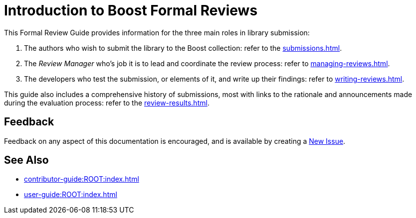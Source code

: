 ////
Copyright (c) 2024 The C++ Alliance, Inc. (https://cppalliance.org)

Distributed under the Boost Software License, Version 1.0. (See accompanying
file LICENSE_1_0.txt or copy at http://www.boost.org/LICENSE_1_0.txt)

Official repository: https://github.com/boostorg/website-v2-docs
////
= Introduction to Boost Formal Reviews
:navtitle: Introduction

This Formal Review Guide provides information for the three main roles in library submission:

. The authors who wish to submit the library to the Boost collection: refer to the xref:submissions.adoc[].
. The _Review Manager_ who's job it is to lead and coordinate the review process: refer to xref:managing-reviews.adoc[].
. The developers who test the submission, or elements of it, and write up their findings: refer to xref:writing-reviews.adoc[].

This guide also includes a comprehensive history of submissions, most with links to the rationale and announcements made during the evaluation process: refer to the xref:review-results.adoc[].

== Feedback

Feedback on any aspect of this documentation is encouraged, and is available by creating a https://github.com/cppalliance/site-docs/issues[New Issue].

== See Also

* xref:contributor-guide:ROOT:index.adoc[]
* xref:user-guide:ROOT:index.adoc[]
